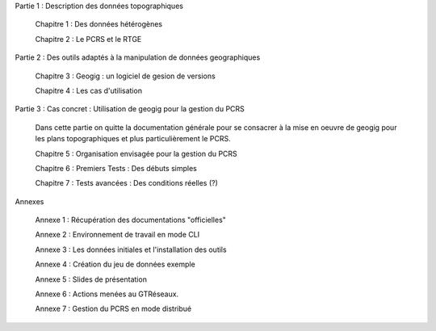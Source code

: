 

Partie 1 : Description des données topographiques

  Chapitre 1 : Des données hétérogènes

  Chapitre 2 : Le PCRS et le RTGE


Partie 2 : Des outils adaptés à la manipulation de données geographiques

  Chapitre 3 : Geogig : un logiciel de gesion de versions

  Chapitre 4 : Les cas d'utilisation


Partie 3 : Cas concret : Utilisation de geogig pour la gestion du PCRS

  Dans cette partie on quitte la documentation générale pour se consacrer à la mise en oeuvre
  de geogig pour les plans topographiques et plus particulièrement le PCRS.

  Chapitre 5 : Organisation envisagée pour la gestion du PCRS

  Chapitre 6 : Premiers Tests : Des débuts simples

  Chapitre 7 : Tests avancées : Des conditions réelles (?)


Annexes

  Annexe 1 : Récupération des documentations "officielles"

  Annexe 2 : Environnement de travail en mode CLI

  Annexe 3 : Les données initiales et l'installation des outils

  Annexe 4 : Création du jeu de données exemple

  Annexe 5 : Slides de présentation

  Annexe 6 : Actions menées au GTRéseaux.

  Annexe 7 : Gestion du PCRS en mode distribué

